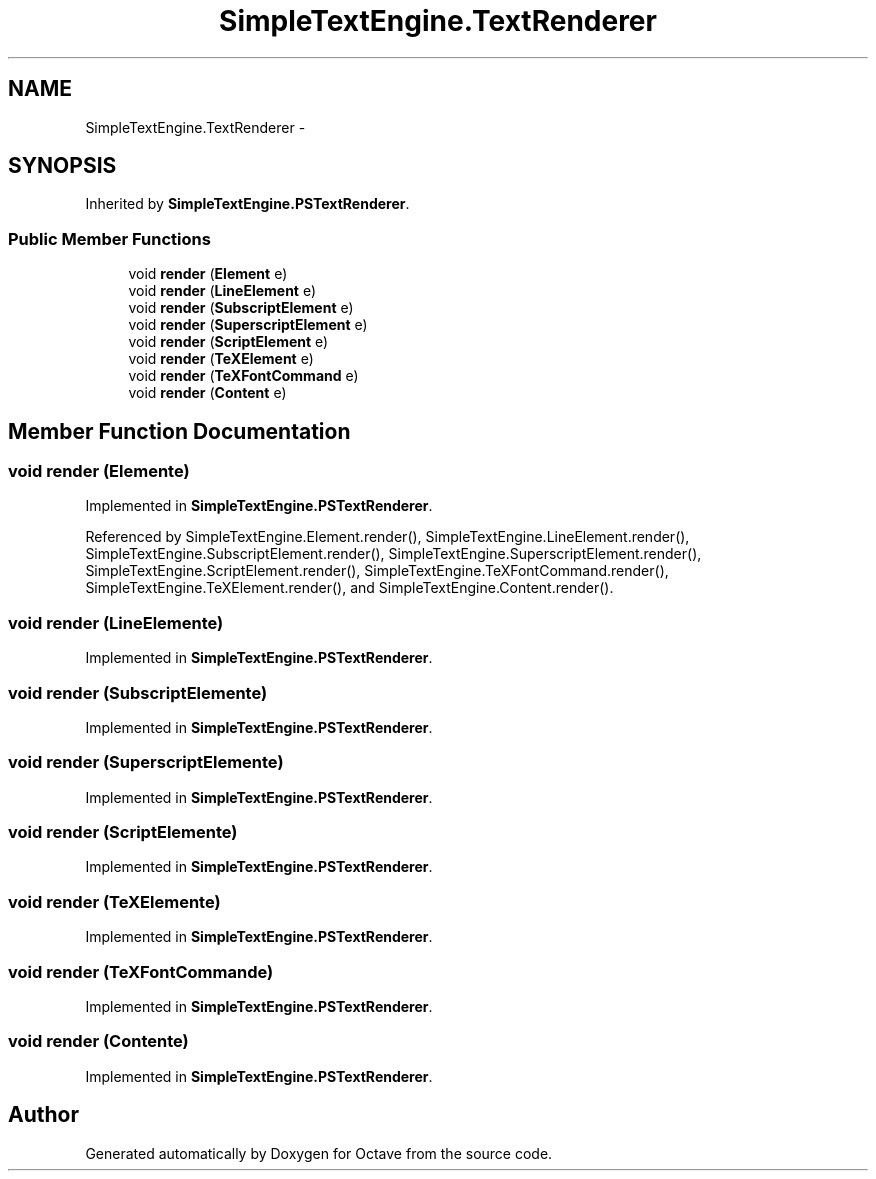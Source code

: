 .TH "SimpleTextEngine.TextRenderer" 3 "Tue Nov 27 2012" "Version 3.2" "Octave" \" -*- nroff -*-
.ad l
.nh
.SH NAME
SimpleTextEngine.TextRenderer \- 
.SH SYNOPSIS
.br
.PP
.PP
Inherited by \fBSimpleTextEngine\&.PSTextRenderer\fP\&.
.SS "Public Member Functions"

.in +1c
.ti -1c
.RI "void \fBrender\fP (\fBElement\fP e)"
.br
.ti -1c
.RI "void \fBrender\fP (\fBLineElement\fP e)"
.br
.ti -1c
.RI "void \fBrender\fP (\fBSubscriptElement\fP e)"
.br
.ti -1c
.RI "void \fBrender\fP (\fBSuperscriptElement\fP e)"
.br
.ti -1c
.RI "void \fBrender\fP (\fBScriptElement\fP e)"
.br
.ti -1c
.RI "void \fBrender\fP (\fBTeXElement\fP e)"
.br
.ti -1c
.RI "void \fBrender\fP (\fBTeXFontCommand\fP e)"
.br
.ti -1c
.RI "void \fBrender\fP (\fBContent\fP e)"
.br
.in -1c
.SH "Member Function Documentation"
.PP 
.SS "void \fBrender\fP (\fBElement\fPe)"
.PP
Implemented in \fBSimpleTextEngine\&.PSTextRenderer\fP\&.
.PP
Referenced by SimpleTextEngine\&.Element\&.render(), SimpleTextEngine\&.LineElement\&.render(), SimpleTextEngine\&.SubscriptElement\&.render(), SimpleTextEngine\&.SuperscriptElement\&.render(), SimpleTextEngine\&.ScriptElement\&.render(), SimpleTextEngine\&.TeXFontCommand\&.render(), SimpleTextEngine\&.TeXElement\&.render(), and SimpleTextEngine\&.Content\&.render()\&.
.SS "void \fBrender\fP (\fBLineElement\fPe)"
.PP
Implemented in \fBSimpleTextEngine\&.PSTextRenderer\fP\&.
.SS "void \fBrender\fP (\fBSubscriptElement\fPe)"
.PP
Implemented in \fBSimpleTextEngine\&.PSTextRenderer\fP\&.
.SS "void \fBrender\fP (\fBSuperscriptElement\fPe)"
.PP
Implemented in \fBSimpleTextEngine\&.PSTextRenderer\fP\&.
.SS "void \fBrender\fP (\fBScriptElement\fPe)"
.PP
Implemented in \fBSimpleTextEngine\&.PSTextRenderer\fP\&.
.SS "void \fBrender\fP (\fBTeXElement\fPe)"
.PP
Implemented in \fBSimpleTextEngine\&.PSTextRenderer\fP\&.
.SS "void \fBrender\fP (\fBTeXFontCommand\fPe)"
.PP
Implemented in \fBSimpleTextEngine\&.PSTextRenderer\fP\&.
.SS "void \fBrender\fP (\fBContent\fPe)"
.PP
Implemented in \fBSimpleTextEngine\&.PSTextRenderer\fP\&.

.SH "Author"
.PP 
Generated automatically by Doxygen for Octave from the source code\&.
